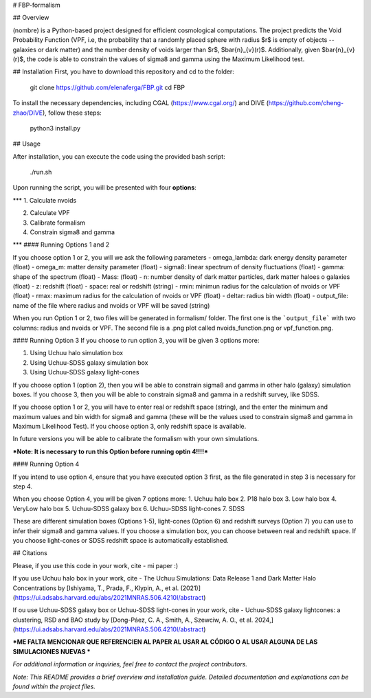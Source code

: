 # FBP-formalism

## Overview

(nombre) is a Python-based project designed for efficient cosmological computations. The project predicts the Void Probability Function (VPF, i.e, the probability that a randomly placed sphere with radius $r$ is empty of objects -- galaxies or dark matter) and the number density of voids larger than $r$, $\bar{n}_{v}(r)$. Additionally, given $\bar{n}_{v}(r)$, the code is able to constrain the values of sigma8 and gamma using the Maximum Likelihood test.

## Installation
First, you have to download this repository and cd to the folder:

    git clone https://github.com/elenaferga/FBP.git
    cd FBP

To install the necessary dependencies, including CGAL (https://www.cgal.org/) and DIVE (https://github.com/cheng-zhao/DIVE), follow these steps:

    python3 install.py


## Usage

After installation, you can execute the code using the provided bash script:

    ./run.sh

Upon running the script, you will be presented with four **options**:

***
1. Calculate nvoids

2. Calculate VPF

3. Calibrate formalism

4. Constrain sigma8 and gamma

***
#### Running Options 1 and 2

If you choose option 1 or 2, you will we ask the following parameters
- omega_lambda: dark energy density parameter (float)
- omega_m: matter density parameter (float)
- sigma8: linear spectrum of density fluctuations (float)
- gamma: shape of the spectrum (float)
- Mass: (float)
- n: number density of dark matter particles, dark matter haloes o galaxies (float)
- z: redshift (float)
- space: real or redshift (string)
- rmin: minimun radius for the calculation of nvoids or VPF (float)
- rmax: maximum radius for the calculation of nvoids or VPF (float)
- deltar: radius bin width (float)
- output_file: name of the file where radius and nvoids or VPF will be saved (string)

When you run Option 1 or 2, two files will be generated in formalism/ folder. The first one is the ```output_file``` with two columns: radius and nvoids or VPF. The second file is a .png plot called nvoids_function.png or vpf_function.png. 

#### Running Option 3
If you choose to run option 3, you will be given 3 options more:

1. Using Uchuu halo simulation box
2. Using Uchuu-SDSS galaxy simulation box
3. Using Uchuu-SDSS galaxy light-cones

If you choose option 1 (option 2), then you will be able to constrain sigma8 and gamma in other halo (galaxy) simulation boxes. If you choose 3, then you will be able to constrain sigma8 and gamma in a redshift survey, like SDSS.

If you choose option 1 or 2, you will have to enter real or redshift space (string), and the enter the minimum and maximum values and bin width for sigma8 and gamma (these will be the values used to constrain sigma8 and gamma in Maximum Likelihood Test). If you choose option 3, only redshift space is available.  

In future versions you will be able to calibrate the formalism with your own simulations.

***Note: It is necessary to run this Option before running optin 4!!!!***


#### Running Option 4

If you intend to use option 4, ensure that you have executed option 3 first, as the file generated in step 3 is necessary for step 4.

When you choose Option 4, you will be given 7 options more:
1. Uchuu halo box
2. P18 halo box
3. Low halo box
4. VeryLow halo box
5. Uchuu-SDSS galaxy box
6. Uchuu-SDSS light-cones
7. SDSS

These are different simulation boxes (Options 1-5), light-cones (Option 6) and redshift surveys (Option 7) you can use to infer their sigma8 and gamma values. If you choose a simulation box, you can choose between real and redshift space. If you choose light-cones or SDSS redshift space is automatically established.


## Citations

Please, if you use this code in your work, cite 
- mi paper :)

If you use Uchuu halo box in your work, cite 
- The Uchuu Simulations: Data Release 1 and Dark Matter Halo Concentrations by [Ishiyama, T., Prada, F., Klypin, A., et al. (2021)](https://ui.adsabs.harvard.edu/abs/2021MNRAS.506.4210I/abstract)

If ou use Uchuu-SDSS galaxy box or Uchuu-SDSS light-cones in your work, cite 
- Uchuu-SDSS galaxy lightcones: a clustering, RSD and BAO study by [Dong-Páez, C. A., Smith, A., Szewciw, A. O., et al. 2024,](https://ui.adsabs.harvard.edu/abs/2021MNRAS.506.4210I/abstract)

***ME FALTA MENCIONAR QUE REFERENCIEN AL PAPER AL USAR AL CÓDIGO O AL USAR ALGUNA DE LAS SIMULACIONES NUEVAS ***


*For additional information or inquiries, feel free to contact the project contributors.*

*Note: This README provides a brief overview and installation guide. Detailed documentation and explanations can be found within the project files.*
